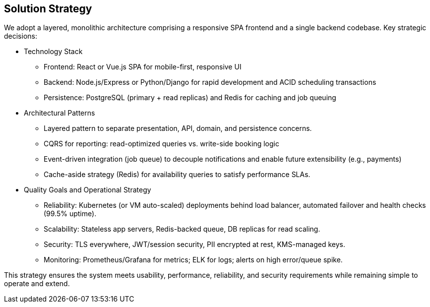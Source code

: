 [[section-solution-strategy]]
== Solution Strategy

We adopt a layered, monolithic architecture comprising a responsive SPA frontend and a single backend codebase. Key strategic decisions:

* Technology Stack
** Frontend: React or Vue.js SPA for mobile-first, responsive UI
** Backend: Node.js/Express or Python/Django for rapid development and ACID scheduling transactions
** Persistence: PostgreSQL (primary + read replicas) and Redis for caching and job queuing

* Architectural Patterns
** Layered pattern to separate presentation, API, domain, and persistence concerns.
** CQRS for reporting: read-optimized queries vs. write-side booking logic
** Event-driven integration (job queue) to decouple notifications and enable future extensibility (e.g., payments)
** Cache-aside strategy (Redis) for availability queries to satisfy performance SLAs.

* Quality Goals and Operational Strategy
** Reliability: Kubernetes (or VM auto-scaled) deployments behind load balancer, automated failover and health checks (99.5% uptime).
** Scalability: Stateless app servers, Redis-backed queue, DB replicas for read scaling.
** Security: TLS everywhere, JWT/session security, PII encrypted at rest, KMS-managed keys.
** Monitoring: Prometheus/Grafana for metrics; ELK for logs; alerts on high error/queue spike.

This strategy ensures the system meets usability, performance, reliability, and security requirements while remaining simple to operate and extend.